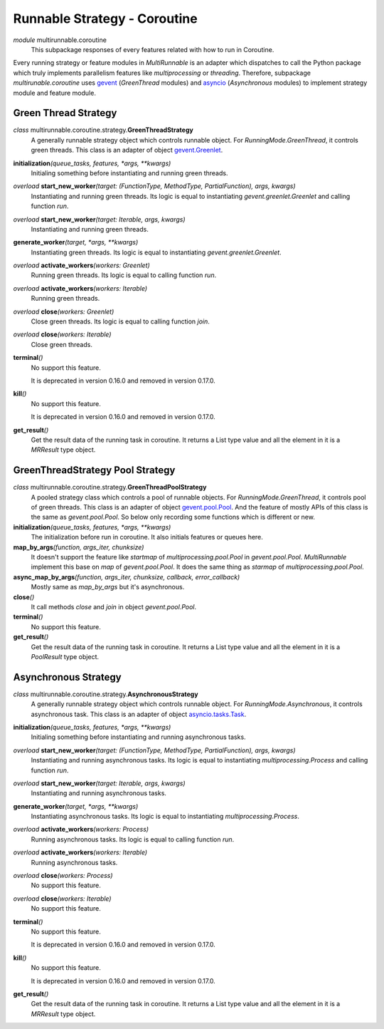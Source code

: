 =============================
Runnable Strategy - Coroutine
=============================

*module* multirunnable.coroutine
    This subpackage responses of every features related with how to run in Coroutine.

Every running strategy or feature modules in *MultiRunnable* is an adapter which dispatches to
call the Python package which truly implements parallelism features like *multiprocessing* or *threading*.
Therefore, subpackage *multirunable.coroutine*  uses `gevent <http://www.gevent.org/>`_ (*GreenThread* modules)
and `asyncio <https://docs.python.org/3/library/asyncio.html>`_ (*Asynchronous* modules) to
implement strategy module and feature module.


Green Thread Strategy
======================

*class* multirunnable.coroutine.strategy.\ **GreenThreadStrategy**
    A generally runnable strategy object which controls runnable object. For *RunningMode.GreenThread*, it controls green threads.
    This class is an adapter of object `gevent.Greenlet <https://www.gevent.org/api/gevent.greenlet.html>`_.

**initialization**\ *(queue_tasks, features, *args, **kwargs)*
    Initialing something before instantiating and running green threads.

*overload* **start_new_worker**\ *(target: (FunctionType, MethodType, PartialFunction), args, kwargs)*
    Instantiating and running green threads.
    Its logic is equal to instantiating *gevent.greenlet.Greenlet* and calling function *run*.

*overload* **start_new_worker**\ *(target: Iterable, args, kwargs)*
    Instantiating and running green threads.

**generate_worker**\ *(target, *args, **kwargs)*
    Instantiating green threads.
    Its logic is equal to instantiating *gevent.greenlet.Greenlet*.

*overload* **activate_workers**\ *(workers: Greenlet)*
    Running green threads.
    Its logic is equal to calling function *run*.

*overload* **activate_workers**\ *(workers: Iterable)*
    Running green threads.

*overload* **close**\ *(workers: Greenlet)*
    Close green threads.
    Its logic is equal to calling function *join*.

*overload* **close**\ *(workers: Iterable)*
    Close green threads.

**terminal**\ *()*
    No support this feature.

    It is deprecated in version 0.16.0 and removed in version 0.17.0.

**kill**\ *()*
    No support this feature.

    It is deprecated in version 0.16.0 and removed in version 0.17.0.

**get_result**\ *()*
    Get the result data of the running task in coroutine. It returns a List type value and all the element in it
    is a *MRResult* type object.


GreenThreadStrategy Pool Strategy
=================================

*class* multirunnable.coroutine.strategy.\ **GreenThreadPoolStrategy**
    A pooled strategy class which controls a pool of runnable objects. For *RunningMode.GreenThread*, it controls pool of green threads.
    This class is an adapter of object `gevent.pool.Pool <https://www.gevent.org/api/gevent.pool.html>`_.
    And the feature of mostly APIs of this class is the same as *gevent.pool.Pool*.
    So below only recording some functions which is different or new.

**initialization**\ *(queue_tasks, features, *args, **kwargs)*
    The initialization before run in coroutine. It also initials features or queues here.

**map_by_args**\ *(function, args_iter, chunksize)*
    It doesn't support the feature like *startmap* of *multiprocessing.pool.Pool* in *gevent.pool.Pool*.
    *MultiRunnable* implement this base on *map* of *gevent.pool.Pool*.
    It does the same thing as *starmap* of *multiprocessing.pool.Pool*.

**async_map_by_args**\ *(function, args_iter, chunksize, callback, error_callback)*
    Mostly same as *map_by_args* but it's asynchronous.

**close**\ *()*
    It call methods *close* and *join* in object *gevent.pool.Pool*.

**terminal**\ *()*
    No support this feature.

**get_result**\ *()*
    Get the result data of the running task in coroutine. It returns a List type value and all the element in it
    is a *PoolResult* type object.


Asynchronous Strategy
======================

*class* multirunnable.coroutine.strategy.\ **AsynchronousStrategy**
    A generally runnable strategy object which controls runnable object. For *RunningMode.Asynchronous*, it controls asynchronous task.
    This class is an adapter of object `asyncio.tasks.Task <https://docs.python.org/3/library/asyncio-task.html>`_.

**initialization**\ *(queue_tasks, features, *args, **kwargs)*
    Initialing something before instantiating and running asynchronous tasks.

*overload* **start_new_worker**\ *(target: (FunctionType, MethodType, PartialFunction), args, kwargs)*
    Instantiating and running asynchronous tasks.
    Its logic is equal to instantiating *multiprocessing.Process* and calling function *run*.

*overload* **start_new_worker**\ *(target: Iterable, args, kwargs)*
    Instantiating and running asynchronous tasks.

**generate_worker**\ *(target, *args, **kwargs)*
    Instantiating asynchronous tasks.
    Its logic is equal to instantiating *multiprocessing.Process*.

*overload* **activate_workers**\ *(workers: Process)*
    Running asynchronous tasks.
    Its logic is equal to calling function *run*.

*overload* **activate_workers**\ *(workers: Iterable)*
    Running asynchronous tasks.

*overload* **close**\ *(workers: Process)*
    No support this feature.

*overload* **close**\ *(workers: Iterable)*
    No support this feature.

**terminal**\ *()*
    No support this feature.

    It is deprecated in version 0.16.0 and removed in version 0.17.0.

**kill**\ *()*
    No support this feature.

    It is deprecated in version 0.16.0 and removed in version 0.17.0.

**get_result**\ *()*
    Get the result data of the running task in coroutine. It returns a List type value and all the element in it
    is a *MRResult* type object.

